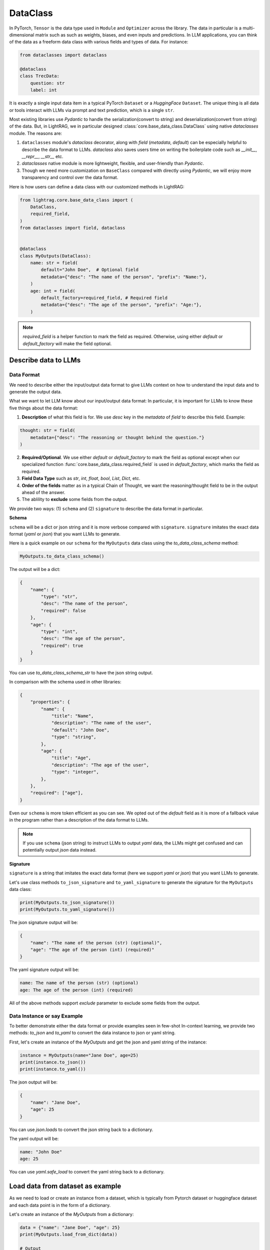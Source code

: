 DataClass
============

In PyTorch, ``Tensor`` is the data type used in ``Module`` and ``Optimizer`` across the library. 
The data in particular is a multi-dimensional matrix such as such as weights, biases, and even inputs and predictions.
In LLM applications, you can think of the data as a freeform data class with various fields and types of data.
For instance:

.. code-block:: python

    from dataclasses import dataclass

    @dataclass
    class TrecData:
        question: str
        label: int

It is exactly a single input data item in a typical PyTorch ``Dataset`` or a `HuggingFace` ``Dataset``.
The unique thing is all data or tools interact with LLMs via prompt and text prediction, which is a single ``str``.

Most existing libraries use `Pydantic` to handle the serialization(convert to string) and deserialization(convert from string) of the data.
But, in LightRAG, we in particular designed :class:`core.base_data_class.DataClass` using native `dataclasses` module. 
The reasons are:

1. ``dataclasses`` module's `dataclass` decorator, along with `field` (`metadata`, `default`) can be especially helpful to describe the data format to LLMs. `dataclass` also saves users time on writing the boilerplate code such as `__init__`, `__repr__`, `__str__` etc.

2. `dataclasses` native module is more lightweight, flexible, and user-friendly than `Pydantic`.

3. Though we need more customization on ``BaseClass`` compared with directly using `Pydantic`, we will enjoy more transparency and control over the data format.

Here is how users can define a data class with our customized methods in LightRAG:

.. code-block:: python

    from lightrag.core.base_data_class import (
        DataClass,
        required_field,
    )
    from dataclasses import field, dataclass


    @dataclass
    class MyOutputs(DataClass):
        name: str = field(
            default="John Doe",  # Optional field
            metadata={"desc": "The name of the person", "prefix": "Name:"},
        )
        age: int = field(
            default_factory=required_field, # Required field
            metadata={"desc": "The age of the person", "prefix": "Age:"},
        )

.. note::

    `required_field` is a helper function to mark the field as required. Otherwise, using either `default` or `default_factory` will make the field optional.

.. Now, let's see  how we design class and instance methods to describe the data format and the data instance to LLMs.


Describe data to LLMs
~~~~~~~~~~~~~~~~~~~~~~~~~~~~~~~~~~~~~~~~~~~
Data Format
^^^^^^^^^^^^^^^^^^^^^^^^^

We need to describe either the input/output data format to give LLMs context on how to understand the input data and to generate the output data.

What we want to let LLM know about our input/output data format:
In particular, it is important for LLMs to know these five things about the data format:

1. **Description** of what this field is for.  We use `desc` key in the `metadata` of `field` to describe this field. Example: 

.. code-block:: python

    thought: str = field(
        metadata={"desc": "The reasoning or thought behind the question."}
    )

2. **Required/Optional**. We use either `default` or `default_factory` to mark the field as optional except when our specialized function :func:`core.base_data_class.required_field` is used in `default_factory`, which marks the field as required.
3. **Field Data Type** such as `str`, `int`, `float`, `bool`, `List`, `Dict`, etc.
4. **Order of the fields** matter as in a typical Chain of Thought, we want the reasoning/thought field to be in the output ahead of the answer.
5. The ablility to **exclude** some fields from the output. 
   
We provide two ways: (1) ``schema`` and (2) ``signature`` to describe the data format in particular.

**Schema**

``schema`` will be a dict or json string and it is more verbose compared with ``signature``.
``signature`` imitates the exact data format (`yaml` or `json`) that you want LLMs to generate.

Here is a quick example on our ``schema`` for  the ``MyOutputs`` data class using the `to_data_class_schema` method:

.. code-block:: python

   MyOutputs.to_data_class_schema()

The output will be a dict:

.. code-block:: json

    {
        "name": {
            "type": "str",
            "desc": "The name of the person",
            "required": false
        },
        "age": {
            "type": "int",
            "desc": "The age of the person",
            "required": true
        }
    }

You can use `to_data_class_schema_str` to have the json string output.

In comparison with the schema used in other libraries:

.. code-block:: json

    {
        "properties": {
            "name": {
                "title": "Name",
                "description": "The name of the user",
                "default": "John Doe",
                "type": "string",
            },
            "age": {
                "title": "Age",
                "description": "The age of the user",
                "type": "integer",
            },
        },
        "required": ["age"],
    }

Even our ``schema`` is more token efficient as you can see. We opted out of the `default` field as it is more of a fallback value in the program
rather than a description of the data format to LLMs.

.. note::

    If you use ``schema`` (json string) to instruct LLMs to output `yaml` data, the LLMs might get confused and can potentially output `json` data instead.


**Signature**

``signature`` is a string that imitates the exact data format (here we support `yaml` or `json`) that you want LLMs to generate.

Let's use class methods ``to_json_signature`` and ``to_yaml_signature`` to generate the signature for the ``MyOutputs`` data class:

.. code-block:: python

    print(MyOutputs.to_json_signature())
    print(MyOutputs.to_yaml_signature())

The json signature output will be:

.. code-block:: json

    {
        "name": "The name of the person (str) (optional)",
        "age": "The age of the person (int) (required)"
    }

The yaml signature output will be:

.. code-block:: yaml

    name: The name of the person (str) (optional)
    age: The age of the person (int) (required)

All of the above methods support `exclude` parameter to exclude some fields from the output.

Data Instance or say Example
^^^^^^^^^^^^^^^^^^^^^^^^^
To better demonstrate either the data format or provide examples seen in few-shot In-context learning, 
we provide two methods: `to_json` and `to_yaml` to convert the data instance to json or yaml string.

First, let's create an instance of the `MyOutputs` and get the json and yaml string of the instance:

.. code-block:: python

    instance = MyOutputs(name="Jane Doe", age=25)
    print(instance.to_json())
    print(instance.to_yaml())

The json output will be:

.. code-block:: json

    {
        "name": "Jane Doe",
        "age": 25
    }
You can use `json.loads` to convert the json string back to a dictionary.

The yaml output will be:

.. code-block:: yaml

    name: "John Doe"
    age: 25

You can use `yaml.safe_load` to convert the yaml string back to a dictionary.




Load data from dataset as example
~~~~~~~~~~~~~~~~~~~~~~~~~~~~~~~~~

As we need to load or create an instance from a dataset,  which is typically from Pytorch dataset or huggingface dataset and each data point is in
the form of a dictionary.

Let's create an instance of the `MyOutputs` from a dictionary:

.. code-block:: python

    data = {"name": "Jane Doe", "age": 25}
    print(MyOutputs.load_from_dict(data))

    # Output
    # MyOutputs(name='Jane Doe', age=25)

In most cases, your dataset's key and the field name might not directly match.
Instead of providing a mapping argument in the library, we suggest users to customize `load_from_dict` method for more **control** and **flexibility**.

Here is a real-world example:

.. code-block:: python

    class OutputFormat(BaseDataClass):
        thought: str = field(
            metadata={
                "desc": "Your reasoning to classify the question to class_name",
            }
        )
        class_name: str = field(metadata={"desc": "class_name"})
        class_index: int = field(metadata={"desc": "class_index in range[0, 5]"})

        @classmethod
        def load_from_dict(cls, data: Dict[str, Any]):
            _COARSE_LABELS_DESC = [
                "Abbreviation",
                "Entity",
                "Description and abstract concept",
                "Human being",
                "Location",
                "Numeric value",
            ]
            data = {
                "thought": None,
                "class_index": data["coarse_label"],
                "class_name": _COARSE_LABELS_DESC[data["coarse_label"]],
            }
            return super().load_from_dict(data)






.. Document
.. ------------
.. We defined `Document` to function as a `string` container, and it can be used for any kind of text data along its `metadata` and relations
.. such as `parent_doc_id` if you have ever splitted the documents into chunks, and `embedding` if you have ever computed the embeddings for the document.

.. It functions as the data input type for some `string`-based components, such as `DocumentSplitter`, `Retriever`.
